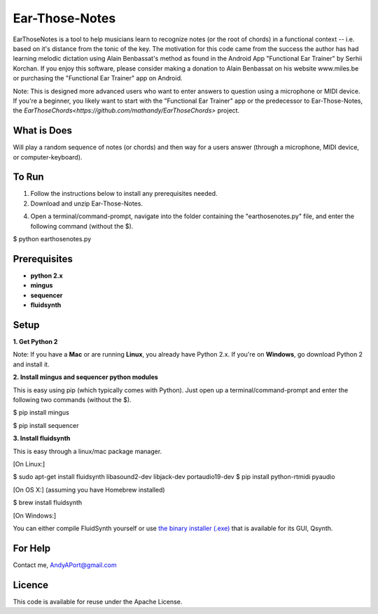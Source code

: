 Ear-Those-Notes
===============

EarThoseNotes is a tool to help musicians learn to recognize notes (or the root of chords) in a functional context -- i.e. based on it's distance from the tonic of the key.  The motivation for this code came from the success the author has had learning melodic dictation using Alain Benbassat's method as found in the Android App "Functional Ear Trainer" by Serhii Korchan.  
If you enjoy this software, please consider making a donation to Alain Benbassat on his website www.miles.be or purchasing the "Functional Ear Trainer" app on Android.

Note: This is designed more advanced users who want to enter answers to question using a microphone or MIDI device.  If you're a beginner, you likely want to start with the "Functional Ear Trainer" app or the predecessor to Ear-Those-Notes, the `EarThoseChords<https://github.com/mathandy/EarThoseChords>` project.

What is Does
------------
Will play a random sequence of notes (or chords) and then way for a users answer (through a microphone, MIDI device, or computer-keyboard).

To Run
------
1. Follow the instructions below to install any prerequisites needed.

2. Download and unzip Ear-Those-Notes.

4. Open a terminal/command-prompt, navigate into the folder containing the "earthosenotes.py" file, and enter the following command (without the $).

$ python earthosenotes.py


Prerequisites
-------------
-  **python 2.x**
-  **mingus**
-  **sequencer**
-  **fluidsynth**

Setup
-----

**1. Get Python 2**

Note: If you have a **Mac** or are running **Linux**, you already have Python 2.x.  If you're on **Windows**, go download Python 2 and install it.

**2. Install mingus and sequencer python modules**

This is easy using pip (which typically comes with Python).  Just open up a terminal/command-prompt and enter the following two commands (without the $).

$ pip install mingus

$ pip install sequencer

**3. Install fluidsynth**

This is easy through a linux/mac package manager.

[On Linux:]

$ sudo apt-get install fluidsynth libasound2-dev libjack-dev portaudio19-dev
$ pip install python-rtmidi pyaudio

[On OS X:] (assuming you have Homebrew installed)

$ brew install fluidsynth

[On Windows:]

You can either compile FluidSynth yourself or use `the binary installer (.exe) <https://sourceforge.net/projects/qsynth/>`_  that is available for its GUI, Qsynth.

For Help
--------
Contact me, AndyAPort@gmail.com

Licence
-------

This code is available for reuse under the Apache License.
